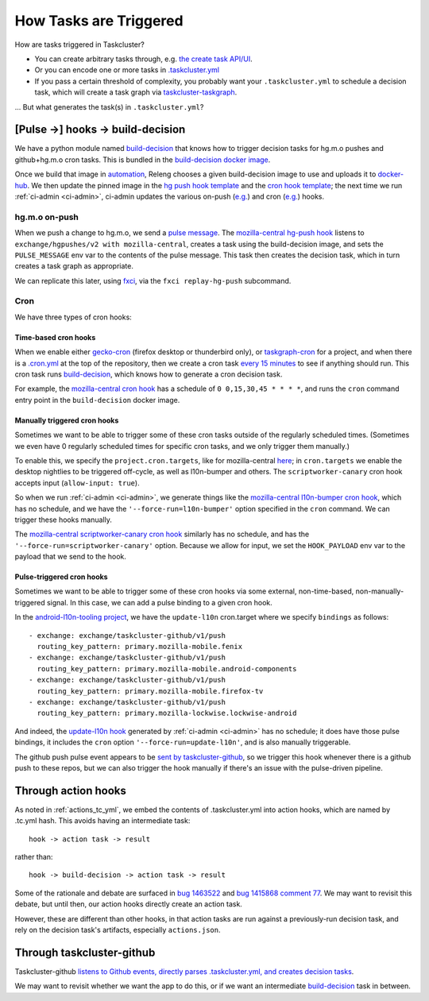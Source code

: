 How Tasks are Triggered
=======================

How are tasks triggered in Taskcluster?

- You can create arbitrary tasks through, e.g. `the create task API/UI <https://firefox-ci-tc.services.mozilla.com/tasks/create>`__.
- Or you can encode one or more tasks in `.taskcluster.yml <https://github.com/mozilla-releng/scriptworker/blob/8d35c98f58f0fb54367da854560721beb53f8f18/.taskcluster.yml>`__
- If you pass a certain threshold of complexity, you probably want your ``.taskcluster.yml`` to schedule a decision task, which will create a task graph via `taskcluster-taskgraph <https://taskcluster-taskgraph.readthedocs.io/en/latest/>`__.

... But what generates the task(s) in ``.taskcluster.yml``?

[Pulse ->] hooks -> build-decision
----------------------------------

We have a python module named `build-decision`_ that knows how to trigger decision tasks for hg.m.o pushes and github+hg.m.o cron tasks. This is bundled in the `build-decision docker image <https://hg.mozilla.org/ci/ci-configuration/file/tip/taskcluster/docker/build-decision>`__.

Once we build that image in `automation <https://treeherder.mozilla.org/jobs?repo=taskgraph>`__, Releng chooses a given build-decision image to use and uploads it to `docker-hub <https://hub.docker.com/repository/docker/mozillareleases/build-decision>`__. We then update the pinned image in the `hg push hook template <https://hg.mozilla.org/ci/ci-configuration/file/388e286a59bf134e053dd55264572dc9e36e2640/hg-push-template.yml#l35>`__ and the `cron hook template <https://hg.mozilla.org/ci/ci-configuration/file/388e286a59bf134e053dd55264572dc9e36e2640/cron-task-template.yml#l35>`__; the next time we run :ref:`ci-admin <ci-admin>`, ci-admin updates the various on-push (`e.g. <https://firefox-ci-tc.services.mozilla.com/hooks/hg-push/mozilla-central>`__) and cron (`e.g. <https://firefox-ci-tc.services.mozilla.com/hooks/project-releng/cron-task-mozilla-central>`__) hooks.

hg.m.o on-push
~~~~~~~~~~~~~~

When we push a change to hg.m.o, we send a `pulse message <https://mozilla-version-control-tools.readthedocs.io/en/latest/hgmo/notifications.html?highlight=pulse#pulse-notifications>`__. The `mozilla-central hg-push hook <https://firefox-ci-tc.services.mozilla.com/hooks/hg-push/mozilla-central>`__ listens to ``exchange/hgpushes/v2 with mozilla-central``, creates a task using the build-decision image, and sets the ``PULSE_MESSAGE`` env var to the contents of the pulse message. This task then creates the decision task, which in turn creates a task graph as appropriate.

We can replicate this later, using `fxci <https://hg.mozilla.org/ci/ci-configuration/file/tip/src/fxci>`__, via the ``fxci replay-hg-push`` subcommand.

Cron
~~~~

We have three types of cron hooks:

Time-based cron hooks
^^^^^^^^^^^^^^^^^^^^^

When we enable either `gecko-cron <https://hg.mozilla.org/ci/ci-configuration/file/388e286a59bf134e053dd55264572dc9e36e2640/projects.yml#l27>`__ (firefox desktop or thunderbird only), or `taskgraph-cron <https://hg.mozilla.org/ci/ci-configuration/file/388e286a59bf134e053dd55264572dc9e36e2640/projects.yml#l46>`__ for a project, and when there is a `.cron.yml <https://hg.mozilla.org/mozilla-central/file/d0676cb0864b870062fed21bc900d6fbb3cf5670/.cron.yml>`__ at the top of the repository, then we create a cron task `every 15 minutes <https://hg.mozilla.org/ci/ci-configuration/file/388e286a59bf134e053dd55264572dc9e36e2640/build-decision/src/build_decision/cron/schema.yml#l68>`__ to see if anything should run. This cron task runs `build-decision`_, which knows how to generate a cron decision task.

For example, the `mozilla-central cron hook <https://firefox-ci-tc.services.mozilla.com/hooks/project-releng/cron-task-mozilla-central>`__ has a schedule of ``0 0,15,30,45 * * * *``, and runs the ``cron`` command entry point in the ``build-decision`` docker image.

Manually triggered cron hooks
^^^^^^^^^^^^^^^^^^^^^^^^^^^^^

Sometimes we want to be able to trigger some of these cron tasks outside of the regularly scheduled times. (Sometimes we even have 0 regularly scheduled times for specific cron tasks, and we only trigger them manually.)

To enable this, we specify the ``project.cron.targets``, like for mozilla-central `here <https://hg.mozilla.org/ci/ci-configuration/file/388e286a59bf134e053dd55264572dc9e36e2640/projects.yml#l209>`__; in ``cron.targets`` we enable the desktop nightlies to be triggered off-cycle, as well as l10n-bumper and others. The ``scriptworker-canary`` cron hook accepts input (``allow-input: true``).

So when we run :ref:`ci-admin <ci-admin>`, we generate things like the `mozilla-central l10n-bumper cron hook <https://firefox-ci-tc.services.mozilla.com/hooks/project-releng/cron-task-mozilla-central%2Fl10n-bumper>`__, which has no schedule, and we have the ``'--force-run=l10n-bumper'`` option specified in the ``cron`` command. We can trigger these hooks manually.

The `mozilla-central scriptworker-canary cron hook <https://firefox-ci-tc.services.mozilla.com/hooks/project-releng/cron-task-mozilla-central%2Fscriptworker-canary>`__ similarly has no schedule, and has the ``'--force-run=scriptworker-canary'`` option. Because we allow for input, we set the ``HOOK_PAYLOAD`` env var to the payload that we send to the hook.

Pulse-triggered cron hooks
^^^^^^^^^^^^^^^^^^^^^^^^^^

Sometimes we want to be able to trigger some of these cron hooks via some external, non-time-based, non-manually-triggered signal. In this case, we can add a pulse binding to a given cron hook.

In the `android-l10n-tooling project <https://hg.mozilla.org/ci/ci-configuration/file/388e286a59bf134e053dd55264572dc9e36e2640/projects.yml#l868>`__, we have the ``update-l10n`` cron.target where we specify ``bindings`` as follows::

    - exchange: exchange/taskcluster-github/v1/push
      routing_key_pattern: primary.mozilla-mobile.fenix
    - exchange: exchange/taskcluster-github/v1/push
      routing_key_pattern: primary.mozilla-mobile.android-components
    - exchange: exchange/taskcluster-github/v1/push
      routing_key_pattern: primary.mozilla-mobile.firefox-tv
    - exchange: exchange/taskcluster-github/v1/push
      routing_key_pattern: primary.mozilla-lockwise.lockwise-android

And indeed, the `update-l10n hook <https://firefox-ci-tc.services.mozilla.com/hooks/project-releng/cron-task-mozilla-l10n-android-l10n-tooling%2Fupdate-l10n>`__ generated by :ref:`ci-admin <ci-admin>` has no schedule; it does have those pulse bindings, it includes the ``cron`` option ``'--force-run=update-l10n'``, and is also manually triggerable.

The github push pulse event appears to be `sent by taskcluster-github <https://github.com/taskcluster/taskcluster/blob/5a25a717299e9eae61d7ed0935ceb028b8319a26/services/github/src/exchanges.js#L90-L105>`__, so we trigger this hook whenever there is a github push to these repos, but we can also trigger the hook manually if there's an issue with the pulse-driven pipeline.

Through action hooks
--------------------

As noted in :ref:`actions_tc_yml`, we embed the contents of .taskcluster.yml into action hooks, which are named by .tc.yml hash. This avoids having an intermediate task::

    hook -> action task -> result

rather than::

    hook -> build-decision -> action task -> result

Some of the rationale and debate are surfaced in `bug 1463522 <https://bugzilla.mozilla.org/show_bug.cgi?id=1463522>`__ and `bug 1415868 comment 77 <https://bugzilla.mozilla.org/show_bug.cgi?id=1415868#c77>`__. We may want to revisit this debate, but until then, our action hooks directly create an action task.

However, these are different than other hooks, in that action tasks are run against a previously-run decision task, and rely on the decision task's artifacts, especially ``actions.json``.

Through taskcluster-github
--------------------------

Taskcluster-github `listens to Github events, directly parses .taskcluster.yml, and creates decision tasks <https://github.com/taskcluster/taskcluster/blob/7888f56b64c86be4b36efb6b8d2ca4c21143c2d4/services/github/src/handlers.js#L658-L661>`__.

We may want to revisit whether we want the app to do this, or if we want an intermediate `build-decision`_ task in between.

.. _`build-decision`: https://hg.mozilla.org/ci/ci-configuration/file/tip/build-decision
